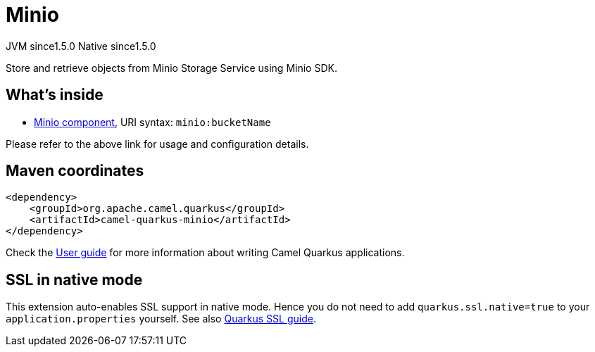 // Do not edit directly!
// This file was generated by camel-quarkus-maven-plugin:update-extension-doc-page
= Minio
:cq-artifact-id: camel-quarkus-minio
:cq-native-supported: true
:cq-status: Stable
:cq-description: Store and retrieve objects from Minio Storage Service using Minio SDK.
:cq-deprecated: false
:cq-jvm-since: 1.5.0
:cq-native-since: 1.5.0

[.badges]
[.badge-key]##JVM since##[.badge-supported]##1.5.0## [.badge-key]##Native since##[.badge-supported]##1.5.0##

Store and retrieve objects from Minio Storage Service using Minio SDK.

== What's inside

* xref:latest@components::minio-component.adoc[Minio component], URI syntax: `minio:bucketName`

Please refer to the above link for usage and configuration details.

== Maven coordinates

[source,xml]
----
<dependency>
    <groupId>org.apache.camel.quarkus</groupId>
    <artifactId>camel-quarkus-minio</artifactId>
</dependency>
----

Check the xref:user-guide/index.adoc[User guide] for more information about writing Camel Quarkus applications.

== SSL in native mode

This extension auto-enables SSL support in native mode. Hence you do not need to add
`quarkus.ssl.native=true` to your `application.properties` yourself. See also
https://quarkus.io/guides/native-and-ssl[Quarkus SSL guide].
